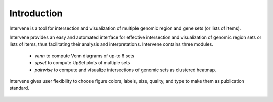 ============
Introduction
============

.. image:: https://travis-ci.org/asntech/intervene.svg?branch=master
    :target: https://travis-ci.org/asntech/intervene

.. image:: https://badge.fury.io/py/intervene.svg
    :target: https://badge.fury.io/py/intervene

.. image:: https://anaconda.org/bioconda/intervene/badges/version.svg   :target: https://anaconda.org/bioconda/intervene

.. image:: https://anaconda.org/bioconda/intervene/badges/installer/conda.svg   :target: https://conda.anaconda.org/bioconda

.. image:: https://img.shields.io/github/issues/asntech/intervene.svg
	:target: https://github.com/asntech/intervene/issues

.. image:: https://readthedocs.org/projects/intervene/badge/?version=latest
   :target: https://readthedocs.org/projects/intervene/?badge=latest
   :alt: sphinx documentation for latest release
   
.. image:: https://img.shields.io/twitter/url/https/github.com/asntech/intervene.svg?style=social
	:target: https://twitter.com/intent/tweet?text=Intervene%20-%20a%20tool%20for%20intersection%20and%20visualization%20of%20multiple%20genomic%20region%20and%20gene%20sets%20https://github.com/asntech/intervene&url=%5Bobject%20Object%5D

Intervene is a tool for intersection and visualization of multiple genomic region and gene sets (or lists of items).

Intervene provides an easy and automated interface for effective intersection and visualization of genomic region sets or lists of items, thus facilitating their analysis and interpretations. Intervene contains three modules.

 - `venn` to compute Venn diagrams of up-to 6 sets
 - `upset` to compute UpSet plots of multiple sets
 - `pairwise` to compute and visualize intersections of genomic sets as clustered heatmap.

Intervene gives user flexibility to choose figure colors, labels, size, quality, and type to make them as publication standard.

.. figure:: img/Intervene_plots.png
   :alt: 

